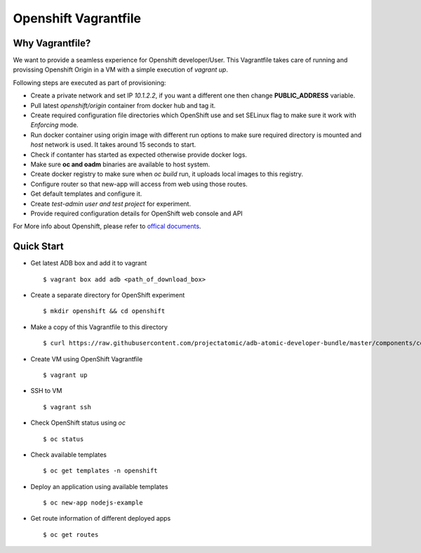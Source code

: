 Openshift Vagrantfile
=====================

Why Vagrantfile?
----------------

We want to provide a seamless experience for Openshift developer/User. This
Vagrantfile takes care of running and provissing Openshift Origin in a VM with a simple
execution of *vagrant up*. 

Following steps are executed as part of provisioning:

- Create a private network and set IP *10.1.2.2*, if you want a different one
  then change **PUBLIC_ADDRESS** variable.
- Pull latest *openshift/origin* container from docker hub and tag it.
- Create required configuration file directories which OpenShift use and set
  SELinux flag to make sure it work with *Enforcing* mode.
- Run docker container using origin image with different run options to make
  sure required directory is mounted and *host* network is used. It takes around
  15 seconds to start.
- Check if contanter has started as expected otherwise provide docker logs.
- Make sure **oc and oadm** binaries are available to host system.
- Create docker registry to make sure when *oc build* run, it uploads local images
  to this registry.
- Configure router so that new-app will access from web using those routes.
- Get default templates and configure it.
- Create *test-admin user and test project* for experiment.
- Provide required configuration details for OpenShift web console and API

For More info about Openshift, please refer to `offical documents
<https://docs.openshift.org/latest/welcome/index.html>`_.

Quick Start
-----------

- Get latest ADB box and add it to vagrant

  ::
  
    $ vagrant box add adb <path_of_download_box>

- Create a separate directory for OpenShift experiment

  ::

    $ mkdir openshift && cd openshift

- Make a copy of this Vagrantfile to this directory

  ::

    $ curl https://raw.githubusercontent.com/projectatomic/adb-atomic-developer-bundle/master/components/centos/centos-with-openshift/Vagrantfile > Vagrantfile

- Create VM using OpenShift Vagrantfile

  ::
    
    $ vagrant up

- SSH to VM

  ::

    $ vagrant ssh

- Check OpenShift status using *oc*

  ::

    $ oc status

- Check available templates

  ::

    $ oc get templates -n openshift

- Deploy an application using available templates

  ::
    
    $ oc new-app nodejs-example

- Get route information of different deployed apps

  ::

    $ oc get routes
